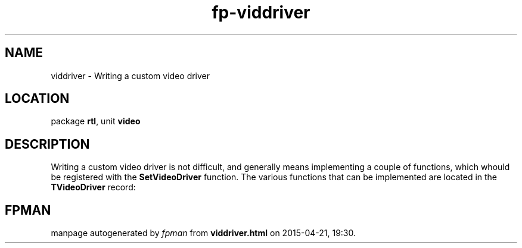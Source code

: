 .\" file autogenerated by fpman
.TH "fp-viddriver" 3 "2014-03-14" "fpman" "Free Pascal Programmer's Manual"
.SH NAME
viddriver - Writing a custom video driver
.SH LOCATION
package \fBrtl\fR, unit \fBvideo\fR
.SH DESCRIPTION
Writing a custom video driver is not difficult, and generally means implementing a couple of functions, which whould be registered with the \fBSetVideoDriver\fR function. The various functions that can be implemented are located in the \fBTVideoDriver\fR record:


.SH FPMAN
manpage autogenerated by \fIfpman\fR from \fBviddriver.html\fR on 2015-04-21, 19:30.

